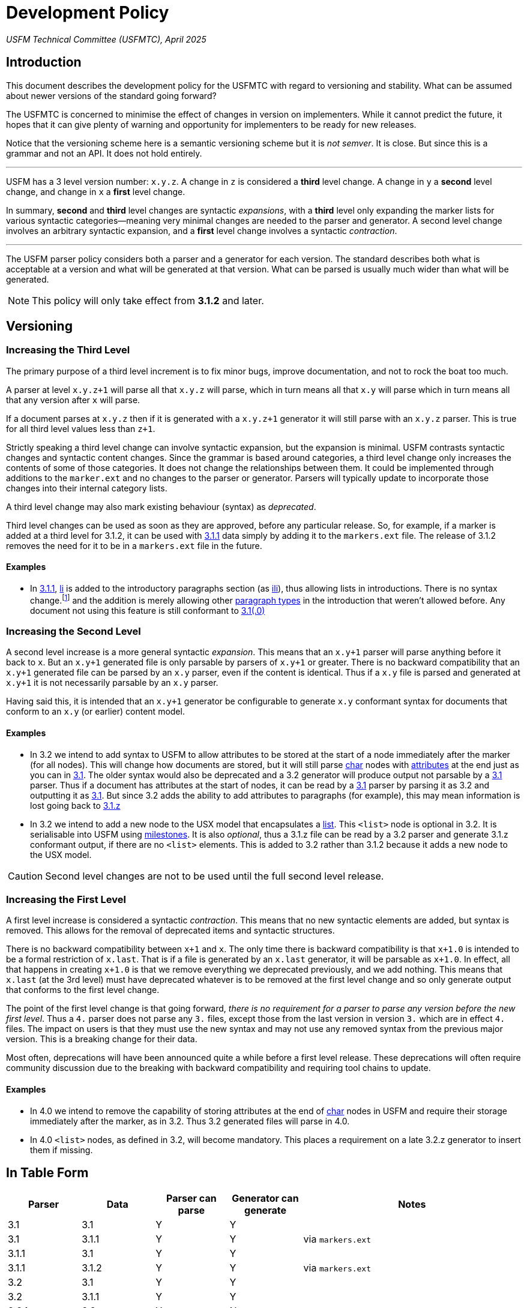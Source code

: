 = Development Policy
ifndef::localdir[]
:source-highlighter: rouge
:localdir: ../
endif::[]
:imagesdir: {localdir}/images

_USFM Technical Committee (USFMTC), April 2025_

== Introduction

This document describes the development policy for the USFMTC with regard to versioning and stability. What can be assumed about newer versions of the standard going forward?

The USFMTC is concerned to minimise the effect of changes in version on implementers. While it cannot predict the future, it hopes that it can give plenty of warning and opportunity for implementers to be ready for new releases.

Notice that the versioning scheme here is a semantic versioning scheme but it is _not semver_. It is close. But since this is a grammar and not an API. It does not hold entirely.

'''

USFM has a 3 level version number: `x.y.z`. A change in `z` is considered a *third* level change. A change in `y` a *second* level change, and change in `x` a *first* level change.

In summary, *second* and *third* level changes are syntactic _expansions_, with a *third* level only expanding the marker lists for various syntactic categories—meaning very minimal changes are needed to the parser and generator. A second level change involves an arbitrary syntactic expansion, and a *first* level change involves a syntactic _contraction_.

'''

The USFM parser policy considers both a parser and a generator for each version. The standard describes both what is acceptable at a version and what will be generated at that version. What can be parsed is usually much wider than what will be generated.

[NOTE]
====
This policy will only take effect from *3.1.2* and later.
====

== Versioning

=== Increasing the Third Level

The primary purpose of a third level increment is to fix minor bugs, improve documentation, and not to rock the boat too much.

A parser at level `x.y.z+1` will parse all that `x.y.z` will parse, which in turn means all that `x.y` will parse which in turn means all that any version after `x` will parse.

If a document parses at `x.y.z` then if it is generated with a `x.y.z+1` generator it will still parse with an `x.y.z` parser. This is true for all third level values less than `z+1`.

Strictly speaking a third level change can involve syntactic expansion, but the expansion is minimal. USFM contrasts syntactic changes and syntactic content changes. Since the grammar is based around categories, a third level change only increases the contents of some of those categories. It does not change the relationships between them. It could be implemented through additions to the `marker.ext` and no changes to the parser or generator. Parsers  will typically update to incorporate those changes into their internal category lists.

A third level change may also mark existing behaviour (syntax) as _deprecated_.

Third level changes can be used as soon as they are approved, before any particular release. So, for example, if a marker is added at a third level for 3.1.2, it can be used with https://docs.usfm.bible/usfm/3.1.1/index.html[3.1.1] data simply by adding it to the `markers.ext` file. The release of 3.1.2 removes the need for it to be in a `markers.ext` file in the future.

==== Examples

* In https://docs.usfm.bible/usfm/3.1.1/index.html[3.1.1], xref:para:lists/li.adoc[li] is added to the introductory paragraphs section (as xref:para:introductions/ili.adoc[ili]), thus allowing lists in introductions. There is no syntax change.{wj}footnote:[Strictly speaking this was implemented with a syntax change, but can be modeled without, according to the rules here. https://docs.usfm.bible/usfm/3.1.1/index.html[3.1.1] was released before this document was written.] and the addition is merely allowing other xref:para:index.adoc[paragraph types] in the introduction that weren't allowed before. Any document not using this feature is still conformant to https://docs.usfm.bible/usfm/3.1/index.html[3.1(.0)]

=== Increasing the Second Level

A second level increase is a more general syntactic _expansion_. This means that an `x.y+1` parser will parse anything before it back to `x`. But an `x.y+1` generated file is only parsable by parsers of `x.y+1` or greater. There is no backward compatibility that an `x.y+1` generated file can be parsed by an `x.y` parser, even if the content is identical. Thus if a `x.y` file is parsed and generated at `x.y+1` it is not necessarily parsable by an `x.y` parser.

Having said this, it is intended that an `x.y+1` generator be configurable to generate `x.y` conformant syntax for documents that conform to an `x.y` (or earlier) content model.

==== Examples

* In 3.2 we intend to add syntax to USFM to allow attributes to be stored at the start of a node immediately after the marker (for all nodes). This will change how documents are stored, but it will still parse xref:char:index.adoc[char] nodes with xref:char:attributes.adoc[attributes] at the end just as you can in https://docs.usfm.bible/usfm/3.1/index.html[3.1]. The older syntax would also be deprecated and a 3.2 generator will produce output not parsable by a https://docs.usfm.bible/usfm/3.1/index.html[3.1] parser. Thus if a document has attributes at the start of nodes, it can be read by a https://docs.usfm.bible/usfm/3.1/index.html[3.1] parser by parsing it as 3.2 and outputting it as https://docs.usfm.bible/usfm/3.1/index.html[3.1]. But since 3.2 adds the ability to add attributes to paragraphs (for example), this may mean information is lost going back to https://docs.usfm.bible/usfm/3.1/index.html[3.1.z]
* In 3.2 we intend to add a new node to the USX model that encapsulates a xref:para:lists/index.adoc[list]. This `<list>` node is optional in 3.2. It is serialisable into USFM using xref:ms:index.adoc[milestones]. It is also _optional_, thus a 3.1.z file can be read by a 3.2 parser and generate 3.1.z conformant output, if there are no `<list>` elements. This is added to 3.2 rather than 3.1.2 because it adds a new node to the USX model.

[CAUTION]
====
Second level changes are not to be used until the full second level release.
====

=== Increasing the First Level

A first level increase is considered a syntactic _contraction_. This means that no new syntactic elements are added, but syntax is removed. This allows for the removal of deprecated items and syntactic structures.

There is no backward compatibility between `x+1` and `x`. The only time there is backward compatibility is that `x+1.0` is intended to be a formal restriction of `x.last`. That is if a file is generated by an `x.last` generator, it will be parsable as `x+1.0`. In effect, all that happens in creating `x+1.0` is that we remove everything we deprecated previously, and we add nothing. This means that `x.last` (at the 3rd level) must have deprecated whatever is to be removed at the first level change and so only generate output that conforms to the first level change.

The point of the first level change is that going forward, _there is no requirement for a parser to parse any version before the new first level_. Thus a `4.` parser does not parse any `3.` files, except those from the last version in version `3.` which are in effect `4.` files. The impact on users is that they must use the new syntax and may not use any removed syntax from the previous major version. This is a breaking change for their data.

Most often, deprecations will have been announced quite a while before a first level release. These deprecations will often require community discussion due to the breaking with backward compatibility and requiring tool chains to update.

==== Examples
* In 4.0 we intend to remove the capability of storing attributes at the end of xref:char:index.adoc[char] nodes in USFM and require their storage immediately after the marker, as in 3.2. Thus 3.2 generated files will parse in 4.0.
* In 4.0 `<list>` nodes, as defined in 3.2, will become mandatory. This places a requirement on a late 3.2.z generator to insert them if missing.

== In Table Form

[cols="1,1,1,1,3", options="header", stripes="even"]
|===
|Parser
|Data
|Parser can parse
|Generator can generate
|Notes

|3.1
|3.1
|Y
|Y
|

|3.1
|3.1.1
|Y
|Y
|via `markers.ext`

|3.1.1
|3.1
|Y
|Y
|

|3.1.1
|3.1.2
|Y
|Y
|via `markers.ext`

|3.2
|3.1
|Y
|Y
|

|3.2
|3.1.1
|Y
|Y
|

|3.2.1
|3.3
|Y
|N
|

|3.3
|3.1
|Y
|Y
|

|3.3
|4.0
|Y
|Y
|via `markers.ext`

|3.3.1
|4.0
|Y
|Y
|Since 4.0 is a formal restriction of 3.3.1

|3.3.1
|4.0.1
|Y
|N
|via `markers.ext`

|3.3.1
|4.1
|N
|N
|

|4.0
|3.1.*
|Y
|N
|

|4.0
|3.2.*
|Y
|N
|

|4.0
|3.3.*
|Y
|Y
|

|4.0.1
|3.3.*
|Y
|Y
|

|===